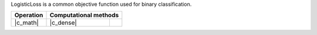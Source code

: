 .. Copyright 2023 Intel Corporation
..
.. Licensed under the Apache License, Version 2.0 (the "License");
.. you may not use this file except in compliance with the License.
.. You may obtain a copy of the License at
..
..     http://www.apache.org/licenses/LICENSE-2.0
..
.. Unless required by applicable law or agreed to in writing, software
.. distributed under the License is distributed on an "AS IS" BASIS,
.. WITHOUT WARRANTIES OR CONDITIONS OF ANY KIND, either express or implied.
.. See the License for the specific language governing permissions and
.. limitations under the License.




LogisticLoss is a common objective function used for binary classification.


.. |c_math| replace::   :ref:`dense_batch <logloss_c_math>`
.. |c_dense| replace::  :ref:`dense_batch <logloss_c_dense_batch>`

=============  ===============  =========
**Operation**  **Computational  methods**
-------------  --------------------------
|c_math|       |c_dense|
=============  ===============  =========
